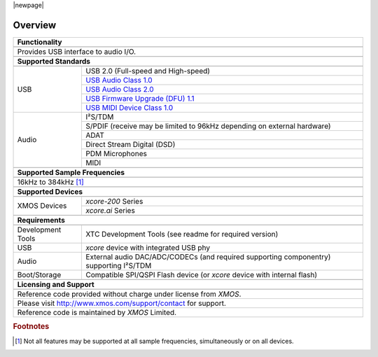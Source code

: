 |newpage|

********
Overview
********


.. table::
 :class: vertical-borders

 +-------------------------------------------------------------------------------------------------------------------------------+
 |                        **Functionality**                                                                                      |
 +-------------------------------------------------------------------------------------------------------------------------------+
 +-------------------------------------------------------------------------------------------------------------------------------+
 | Provides USB interface to audio I/O.                                                                                          |
 |                                                                                                                               |
 +-------------------------------------------------------------------------------------------------------------------------------+
 +-------------------------------------------------------------------------------------------------------------------------------+
 |                       **Supported Standards**                                                                                 |
 +-------------------------------------------------------------------------------------------------------------------------------+
 +---------------------------------+---------------------------------------------------------------------------------------------+
 |   USB                           | USB 2.0 (Full-speed and High-speed)                                                         |
 |                                 +---------------------------------------------------------------------------------------------+
 |                                 | `USB Audio Class 1.0 <https://www.usb.org/sites/default/files/audio10.pdf>`_                |
 |                                 +---------------------------------------------------------------------------------------------+
 |                                 | `USB Audio Class 2.0 <https://www.usb.org/sites/default/files/Audio2.0_final.zip>`_         |
 |                                 +---------------------------------------------------------------------------------------------+
 |                                 | `USB Firmware Upgrade (DFU) 1.1 <https://www.usb.org/sites/default/files/DFU_1.1.pdf>`_     |
 |                                 +---------------------------------------------------------------------------------------------+
 |                                 | `USB MIDI Device Class 1.0 <https://www.usb.org/sites/default/files/midi10.pdf>`_           |
 +---------------------------------+---------------------------------------------------------------------------------------------+
 |   Audio                         |   I²S/TDM                                                                                   |
 |                                 +---------------------------------------------------------------------------------------------+
 |                                 |   S/PDIF (receive may be limited to 96kHz depending on external hardware)                   |
 |                                 +---------------------------------------------------------------------------------------------+
 |                                 |   ADAT                                                                                      |
 |                                 +---------------------------------------------------------------------------------------------+
 |                                 |   Direct Stream Digital (DSD)                                                               |
 |                                 +---------------------------------------------------------------------------------------------+
 |                                 |   PDM Microphones                                                                           |
 |                                 +---------------------------------------------------------------------------------------------+
 |                                 |   MIDI                                                                                      |
 +---------------------------------+---------------------------------------------------------------------------------------------+
 +-------------------------------------------------------------------------------------------------------------------------------+
 |                  **Supported Sample Frequencies**                                                                             |
 +-------------------------------------------------------------------------------------------------------------------------------+
 +-------------------------------------------------------------------------------------------------------------------------------+
 | 16kHz to 384kHz [#f1]_                                                                                                        |
 +-------------------------------------------------------------------------------------------------------------------------------+
 +-------------------------------------------------------------------------------------------------------------------------------+
 |                   **Supported Devices**                                                                                       |
 +-------------------------------------------------------------------------------------------------------------------------------+
 +---------------------------------+---------------------------------------------------------------------------------------------+
 | XMOS Devices                    |   `xcore-200` Series                                                                        |
 |                                 +---------------------------------------------------------------------------------------------+
 |                                 |   `xcore.ai` Series                                                                         |
 +---------------------------------+---------------------------------------------------------------------------------------------+
 +-------------------------------------------------------------------------------------------------------------------------------+
 |                       **Requirements**                                                                                        |
 +-------------------------------------------------------------------------------------------------------------------------------+
 +---------------------------------+---------------------------------------------------------------------------------------------+
 | Development Tools               | XTC Development Tools (see readme for required version)                                     |
 +---------------------------------+---------------------------------------------------------------------------------------------+
 | USB                             | `xcore` device with integrated USB phy                                                      |
 +---------------------------------+---------------------------------------------------------------------------------------------+
 | Audio                           | External audio DAC/ADC/CODECs (and required supporting componentry) supporting I²S/TDM      |
 +---------------------------------+---------------------------------------------------------------------------------------------+
 | Boot/Storage                    | Compatible SPI/QSPI Flash device (or `xcore` device with internal flash)                    |
 +---------------------------------+---------------------------------------------------------------------------------------------+
 +-------------------------------------------------------------------------------------------------------------------------------+
 |                       **Licensing and Support**                                                                               |
 +-------------------------------------------------------------------------------------------------------------------------------+
 +-------------------------------------------------------------------------------------------------------------------------------+
 |   Reference code provided without charge under license from `XMOS`.                                                           |
 +-------------------------------------------------------------------------------------------------------------------------------+
 |   Please visit http://www.xmos.com/support/contact for support.                                                               |
 +-------------------------------------------------------------------------------------------------------------------------------+
 |   Reference code is maintained by `XMOS` Limited.                                                                             |
 +-------------------------------------------------------------------------------------------------------------------------------+

.. rubric:: Footnotes

.. [#f1] Not all features may be supported at all sample frequencies, simultaneously or on all devices.

